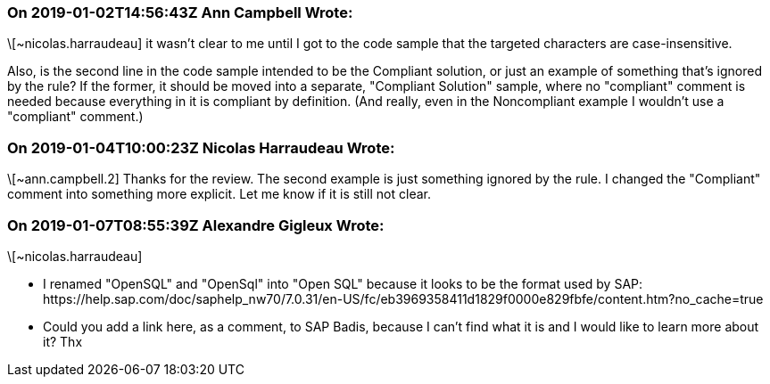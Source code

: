 === On 2019-01-02T14:56:43Z Ann Campbell Wrote:
\[~nicolas.harraudeau] it wasn't clear to me until I got to the code sample that the targeted characters are case-insensitive. 


Also, is the second line in the code sample intended to be the Compliant solution, or just an example of something that's ignored by the rule? If the former, it should be moved into a separate, "Compliant Solution" sample, where no "compliant" comment is needed because everything in it is compliant by definition. (And really, even in the Noncompliant example I wouldn't use a "compliant" comment.)

=== On 2019-01-04T10:00:23Z Nicolas Harraudeau Wrote:
\[~ann.campbell.2] Thanks for the review. The second example is just something ignored by the rule. I changed the "Compliant" comment into something more explicit. Let me know if it is still not clear.

=== On 2019-01-07T08:55:39Z Alexandre Gigleux Wrote:
\[~nicolas.harraudeau] 

* I renamed "OpenSQL" and "OpenSql" into "Open SQL" because it looks to be the format used by SAP: \https://help.sap.com/doc/saphelp_nw70/7.0.31/en-US/fc/eb3969358411d1829f0000e829fbfe/content.htm?no_cache=true
* Could you add a link here, as a comment, to SAP Badis, because I can't find what it is and I would like to learn more about it? Thx

